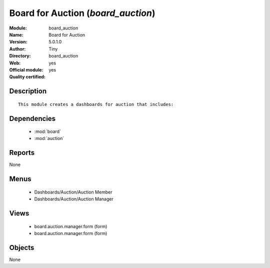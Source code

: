 
.. module:: board_auction
    :synopsis: Board for Auction (Official, Quality Certified)
    :noindex:
.. 

.. raw:: html

    <link rel="stylesheet" href="../_static/hide_objects_in_sidebar.css" type="text/css" />

Board for Auction (*board_auction*)
===================================
:Module: board_auction
:Name: Board for Auction
:Version: 5.0.1.0
:Author: Tiny
:Directory: board_auction
:Web: 
:Official module: yes
:Quality certified: yes

Description
-----------

::

  This module creates a dashboards for auction that includes:

Dependencies
------------

 * :mod:`board`
 * :mod:`auction`

Reports
-------

None


Menus
-------

 * Dashboards/Auction/Auction Member
 * Dashboards/Auction/Auction Manager

Views
-----

 * board.auction.manager.form (form)
 * board.auction.manager.form (form)


Objects
-------

None
